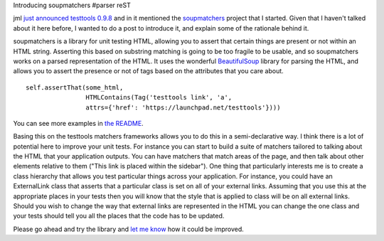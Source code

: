 Introducing soupmatchers
#parser reST

jml `just announced testtools 0.9.8`_ and in it mentioned the `soupmatchers`_
project that I started. Given that I haven't talked about it here before, I wanted to
do a post to introduce it, and explain some of the rationale behind it.

.. _just announced testtools 0.9.8: http://code.mumak.net/2010/12/testtools-098-released.html
.. _soupmatchers: http://launchpad.net/soupmatchers

soupmatchers is a library for unit testing HTML, allowing you to assert that certain things
are present or not within an HTML string. Asserting this based on substring matching is going
to be too fragile to be usable, and so soupmatchers works on a parsed representation of the HTML.
It uses the wonderful `BeautifulSoup`_ library for parsing the HTML, and allows you to assert
the presence or not of tags based on the attributes that you care about.

.. _BeautifulSoup: http://www.crummy.com/software/BeautifulSoup/

::

    self.assertThat(some_html,
                    HTMLContains(Tag('testtools link', 'a',
                    attrs={'href': 'https://launchpad.net/testtools'})))

You can see more examples in `the README`_.

.. _the README: http://bazaar.launchpad.net/~soupmatchers-dev/soupmatchers/trunk/annotate/head:/README

Basing this on the testtools matchers frameworks allows you to do this in a semi-declarative way.
I think there is a lot of potential here to improve your unit tests. For instance you can
start to build a suite of matchers tailored to talking about the HTML that your application outputs.
You can have matchers that match areas of the page, and then talk about other elements relative to
them ("This link is placed within the sidebar"). One thing that particularly interests me is to create
a class hierarchy that allows you test particular things across your application. For instance,
you could have an ExternalLink class that asserts that a particular class is set on all of your
external links. Assuming that you use this at the appropriate places in your tests then you will know that the
style that is applied to class will be on all external links. Should you wish to change the way that
external links are represented in the HTML you can change the one class and your tests should tell you
all the places that the code has to be updated.

Please go ahead and try the library and `let me know`_ how it could be improved.

.. _let me know: https://bugs.launchpad.net/soupmatchers/+filebug
